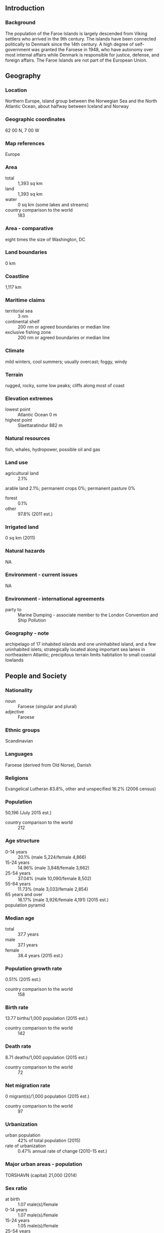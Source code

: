 ** Introduction
*** Background
The population of the Faroe Islands is largely descended from Viking settlers who arrived in the 9th century. The islands have been connected politically to Denmark since the 14th century. A high degree of self-government was granted the Faroese in 1948, who have autonomy over most internal affairs while Denmark is responsible for justice, defense, and foreign affairs. The Faroe Islands are not part of the European Union.
** Geography
*** Location
Northern Europe, island group between the Norwegian Sea and the North Atlantic Ocean, about halfway between Iceland and Norway
*** Geographic coordinates
62 00 N, 7 00 W
*** Map references
Europe
*** Area
- total :: 1,393 sq km
- land :: 1,393 sq km
- water :: 0 sq km (some lakes and streams)
- country comparison to the world :: 183
*** Area - comparative
eight times the size of Washington, DC
*** Land boundaries
0 km
*** Coastline
1,117 km
*** Maritime claims
- territorial sea :: 3 nm
- continental shelf :: 200 nm or agreed boundaries or median line
- exclusive fishing zone :: 200 nm or agreed boundaries or median line
*** Climate
mild winters, cool summers; usually overcast; foggy, windy
*** Terrain
rugged, rocky, some low peaks; cliffs along most of coast
*** Elevation extremes
- lowest point :: Atlantic Ocean 0 m
- highest point :: Slaettaratindur 882 m
*** Natural resources
fish, whales, hydropower, possible oil and gas
*** Land use
- agricultural land :: 2.1%
arable land 2.1%; permanent crops 0%; permanent pasture 0%
- forest :: 0.1%
- other :: 97.8% (2011 est.)
*** Irrigated land
0 sq km (2011)
*** Natural hazards
NA
*** Environment - current issues
NA
*** Environment - international agreements
- party to :: Marine Dumping - associate member to the London Convention and Ship Pollution
*** Geography - note
archipelago of 17 inhabited islands and one uninhabited island, and a few uninhabited islets; strategically located along important sea lanes in northeastern Atlantic; precipitous terrain limits habitation to small coastal lowlands
** People and Society
*** Nationality
- noun :: Faroese (singular and plural)
- adjective :: Faroese
*** Ethnic groups
Scandinavian
*** Languages
Faroese (derived from Old Norse), Danish
*** Religions
Evangelical Lutheran 83.8%, other and unspecified 16.2% (2006 census)
*** Population
50,196 (July 2015 est.)
- country comparison to the world :: 212
*** Age structure
- 0-14 years :: 20.1% (male 5,224/female 4,866)
- 15-24 years :: 14.96% (male 3,848/female 3,662)
- 25-54 years :: 37.04% (male 10,090/female 8,502)
- 55-64 years :: 11.73% (male 3,033/female 2,854)
- 65 years and over :: 16.17% (male 3,926/female 4,191) (2015 est.)
- population pyramid ::  
*** Median age
- total :: 37.7 years
- male :: 37.1 years
- female :: 38.4 years (2015 est.)
*** Population growth rate
0.51% (2015 est.)
- country comparison to the world :: 158
*** Birth rate
13.77 births/1,000 population (2015 est.)
- country comparison to the world :: 142
*** Death rate
8.71 deaths/1,000 population (2015 est.)
- country comparison to the world :: 72
*** Net migration rate
0 migrant(s)/1,000 population (2015 est.)
- country comparison to the world :: 97
*** Urbanization
- urban population :: 42% of total population (2015)
- rate of urbanization :: 0.47% annual rate of change (2010-15 est.)
*** Major urban areas - population
TORSHAVN (capital) 21,000 (2014)
*** Sex ratio
- at birth :: 1.07 male(s)/female
- 0-14 years :: 1.07 male(s)/female
- 15-24 years :: 1.05 male(s)/female
- 25-54 years :: 1.19 male(s)/female
- 55-64 years :: 1.06 male(s)/female
- 65 years and over :: 0.94 male(s)/female
- total population :: 1.09 male(s)/female (2015 est.)
*** Infant mortality rate
- total :: 5.6 deaths/1,000 live births
- male :: 5.86 deaths/1,000 live births
- female :: 5.32 deaths/1,000 live births (2015 est.)
- country comparison to the world :: 170
*** Life expectancy at birth
- total population :: 80.24 years
- male :: 77.73 years
- female :: 82.93 years (2015 est.)
- country comparison to the world :: 37
*** Total fertility rate
2.37 children born/woman (2015 est.)
- country comparison to the world :: 84
*** Hospital bed density
4.7 beds/1,000 population (2012)
*** HIV/AIDS - adult prevalence rate
NA
*** HIV/AIDS - people living with HIV/AIDS
NA
*** HIV/AIDS - deaths
NA
*** Unemployment, youth ages 15-24
- total :: 9.4%
- male :: 6.9%
- female :: 12.5% (2005 est.)
- country comparison to the world :: 103
** Government
*** Country name
- conventional long form :: none
- conventional short form :: Faroe Islands
- local long form :: none
- local short form :: Foroyar
*** Dependency status
part of the Kingdom of Denmark; self-governing overseas administrative division of Denmark since 1948
*** Government type
NA
*** Capital
- name :: Torshavn
- geographic coordinates :: 62 00 N, 6 46 W
- time difference :: UTC 0 (5 hours ahead of Washington, DC, during Standard Time)
- daylight saving time :: +1hr, begins last Sunday in March; ends last Sunday in October
*** Administrative divisions
none (part of the Kingdom of Denmark; self-governing overseas administrative division of Denmark); there are no first-order administrative divisions as defined by the US Government, but there are 34 municipalities
*** Independence
none (part of the Kingdom of Denmark; self-governing overseas administrative division of Denmark)
*** National holiday
Olaifest (Olavsoka), 29 July
*** Constitution
5 June 1953 (Danish Constitution), 23 March 1948 (Home Rule Act), and 24 June 2005 (Takeover Act ) serve as the Faroe Islands’ constitutional position in the Unity of the Realm (2013)
*** Legal system
the laws of Denmark, where applicable, apply
*** Suffrage
18 years of age; universal
*** Executive branch
- chief of state :: Queen MARGRETHE II of Denmark (since 14 January 1972), represented by High Commissioner Dan Michael KNUDSEN, chief administrative officer (since 2008)
- head of government :: Prime Minister Aksel V. JOHANNESEN (since 15 September 2015)
- cabinet :: Landsstyri appointed by the prime minister
- elections/appointments :: the monarchy is hereditary; high commissioner appointed by the monarch; following legislative elections, the leader of the majority party or majority coalition usually elected prime minister by the Faroese Parliament; election last held on 14 November 2011 (next to be held no later than November 2015)
- election results :: Aksel V. JOHANNESEN elected prime minister; Parliament vote - NA
*** Legislative branch
- description :: unicameral Faroese Parliament or Logting (33 seats; members directly elected in a single nationwide constituency by proportional representation vote; members serve 4-year terms)
- note :: election of two seats to the Danish Parliament was last held on 15 September 2011 (next to be held no later than September 2015); percent of vote by party - NA; seats by party - Social Democratic Party 1, Union Party 1
- elections :: last held on 1 September 2015 (next to be held no later than October 2019)
- election results :: percent of vote by party - Social Democratic Party 25.1%, Republic 20.8%, People's Party, 18.9%, Union Party 18.8%, Progressive Party 7.0%, Center Party 5.5%, Independence Party 4.0%; seats by party - Social Democratic Party 8, Republic 7, People's Party 6, Union Party 6, Progressive Party 2, Center Party 2, Independence Party 2
*** Judicial branch
the Faroese Court or Raett (Rett - Danish) decides both civil and criminal cases; the Court is part of the Danish legal system
*** Political parties and leaders
Center Party (Midflokkurin) [Jenis av RANA]
Independence Party (Sjalvstyrisflokkurin) [Jogvan SKORHEIM]
People's Party (Folkaflokkurin) [Jorgen NICLASEN]
Progressive Party (Framsokn) [Poul MICHELSEN]
Republic (Tjodveldi) (formerly the Republican Party) [Hogni HOYDAL]
Social Democratic Party (Javnadarflokkurin) [Aksel JOHANNESEN]
Union Party (Sambandsflokkurin) [Kaj Leo JOHANNESEN]
*** Political pressure groups and leaders
- other :: conservationists
*** International organization participation
Arctic Council, IMO (associate), NC, NIB, UNESCO (associate), UPU
*** Diplomatic representation in the US
none (self-governing overseas administrative division of Denmark)
*** Diplomatic representation from the US
none (self-governing overseas administrative division of Denmark)
*** Flag description
white with a red cross outlined in blue extending to the edges of the flag; the vertical part of the cross is shifted toward the hoist side in the style of the Dannebrog (Danish flag); referred to as Merkid, meaning "the banner" or "the mark," the flag resembles those of neighboring Iceland and Norway, and uses the same three colors - but in a different sequence; white represents the clear Faroese sky as well as the foam of the waves; red and blue are traditional Faroese colors
*** National symbol(s)
ram; national colors: red, white, blue
*** National anthem
- name :: "Mitt alfagra land" (My Fairest Land)
- lyrics/music :: Simun av SKAROI/Peter ALBERG
- note :: adopted 1948; the anthem is also known as "Tu alfagra land mitt" (Thou Fairest Land of Mine); as an autonomous overseas division of Denmark, the Faroe Islands are permitted their own national anthem
** Economy
*** Economy - overview
The Faroese economy is dependent on fishing, which makes the economy vulnerable to price fluctuations. The sector normally accounts for about 95% of exports and nearly half of GDP. In early 2008 the Faroese economy began to slow as a result of smaller catches and historically high oil prices. The slowdown in the Faroese economy followed a strong performance since the mid-1990s with annual growth rates averaging close to 6%, mostly a result of increased fish landings and salmon farming, and high export prices. Unemployment reached its lowest level in June 2008 at 1.1% but gradually increased to about 5.5% in 2012. Total dependence on fishing and salmon farming make the Faroese economy vulnerable to fluctuations in world demand. Initial discoveries of oil in the Faroese area give hope for eventual oil production, which may provide a foundation for a more diversified economy and less dependence on Danish economic assistance. Aided by an annual subsidy from Denmark amounting to about 3% of Faroese GDP, the Faroese have a standard of living almost equal to that of Denmark and Greenland. The Faroese Government ran relatively large deficits from 2008 to 2010 and budget deficits are forecast for several years ahead. At year-end 2010 gross external debt had reached approximately US$900 million.
*** GDP (purchasing power parity)
$1.471 billion (2010 est.)
$1.389 billion (2008 est.)
- country comparison to the world :: 198
*** GDP (official exchange rate)
$2.32 billion (2010 est.)
*** GDP - real growth rate
2.9% (2010 est.)
0.5% (2008 est.)
- country comparison to the world :: 116
*** GDP - per capita (PPP)
$30,500 (2008 est.)
- country comparison to the world :: 55
*** GDP - composition, by sector of origin
- agriculture :: 16%
- industry :: 29%
- services :: 55% (2007 est.)
*** Agriculture - products
milk, potatoes, vegetables; sheep; salmon, other fish
*** Industries
fishing, fish processing, small ship repair and refurbishment, handicrafts
*** Industrial production growth rate
3.4% (2009 est.)
- country comparison to the world :: 86
*** Labor force
34,710 (November 2010)
- country comparison to the world :: 203
*** Labor force - by occupation
- agriculture :: 10.7%
- industry :: 18.9%
- services :: 70.3% (November 2010)
*** Unemployment rate
5.5% (2012)
6.8% (2011)
- country comparison to the world :: 56
*** Population below poverty line
NA%
*** Household income or consumption by percentage share
- lowest 10% :: NA%
- highest 10% :: NA%
*** Budget
- revenues :: $1.025 billion
- expenditures :: $1.301 billion
- note :: Denmark supplies the Faroe Islands with almost one-third of their public funds (2010 est.)
*** Taxes and other revenues
44.2% of GDP (2010 est.)
- country comparison to the world :: 26
*** Budget surplus (+) or deficit (-)
-11.9% of GDP (2010 est.)
- country comparison to the world :: 206
*** Fiscal year
calendar year
*** Inflation rate (consumer prices)
2.3% (2011)
0.4% (2010)
- country comparison to the world :: 108
*** Exports
$824 million (2010)
$767 million (2009)
- country comparison to the world :: 166
*** Exports - commodities
fish and fish products 94%, stamps, ships (2009 est.)
*** Exports - partners
UK 21.8%, Denmark 18.8%, Russia 11.9%, Nigeria 10.9%, US 9.5%, China 7.2%, Netherlands 6% (2014)
*** Imports
$776 million (2010)
$786 million (2009)
- country comparison to the world :: 186
*** Imports - commodities
goods for household consumption, machinery and transport equipment, fuels, raw materials and semi-manufactures, salt
*** Imports - partners
Denmark 45.5%, Norway 27.7%, Germany 5%, Iceland 4.4%, Sweden 4.1% (2014)
*** Debt - external
$888.8 million (2010)
$68.1 million (2006)
- country comparison to the world :: 166
*** Exchange rates
Danish kroner (DKK) per US dollar -
5.587 (2011)
5.3687 (2011)
5.79 (2012 est.)
5.3687 (2011 est.)
5.6241 (2010 est.)
** Energy
*** Electricity - production
261 million kWh (2011 est.)
- country comparison to the world :: 181
*** Electricity - consumption
242.7 million kWh (2011 est.)
- country comparison to the world :: 184
*** Electricity - exports
0 kWh (2013 est.)
- country comparison to the world :: 140
*** Electricity - imports
0 kWh (2013 est.)
- country comparison to the world :: 147
*** Electricity - installed generating capacity
100,100 kW (2011 est.)
- country comparison to the world :: 174
*** Electricity - from fossil fuels
64.9% of total installed capacity (2011 est.)
- country comparison to the world :: 123
*** Electricity - from nuclear fuels
0% of total installed capacity (2011 est.)
- country comparison to the world :: 90
*** Electricity - from hydroelectric plants
31% of total installed capacity (2011 est.)
- country comparison to the world :: 74
*** Electricity - from other renewable sources
4.1% of total installed capacity (2011 est.)
- country comparison to the world :: 58
*** Crude oil - production
0 bbl/day (2013 est.)
- country comparison to the world :: 174
*** Crude oil - exports
0 bbl/day (2010 est.)
- country comparison to the world :: 113
*** Crude oil - imports
0 bbl/day (2010 est.)
- country comparison to the world :: 186
*** Crude oil - proved reserves
0 bbl (1 January 2014 est.)
- country comparison to the world :: 134
*** Refined petroleum products - production
0 bbl/day (2010 est.)
- country comparison to the world :: 144
*** Refined petroleum products - consumption
4,900 bbl/day (2013 est.)
- country comparison to the world :: 169
*** Refined petroleum products - exports
0 bbl/day (2010 est.)
- country comparison to the world :: 177
*** Refined petroleum products - imports
4,661 bbl/day (2010 est.)
- country comparison to the world :: 157
*** Natural gas - production
0 cu m (2012 est.)
- country comparison to the world :: 132
*** Natural gas - consumption
0 cu m (2012 est.)
- country comparison to the world :: 144
*** Natural gas - exports
0 cu m (2012 est.)
- country comparison to the world :: 98
*** Natural gas - imports
0 cu m (2012 est.)
- country comparison to the world :: 194
*** Natural gas - proved reserves
0 cu m (1 January 2014 est.)
- country comparison to the world :: 139
*** Carbon dioxide emissions from consumption of energy
753,400 Mt (2012 est.)
- country comparison to the world :: 173
** Communications
*** Telephones - fixed lines
- total subscriptions :: 17,300
- subscriptions per 100 inhabitants :: 35 (2014 est.)
- country comparison to the world :: 189
*** Telephones - mobile cellular
- total :: 61,400
- subscriptions per 100 inhabitants :: 123 (2014 est.)
- country comparison to the world :: 199
*** Telephone system
- general assessment :: good international communications; good domestic facilities
- domestic :: conversion to digital system completed in 1998; both NMT (analog) and GSM (digital) mobile telephone systems are installed
- international :: country code - 298; satellite earth stations - 1 Orion; 1 fiber-optic submarine cable to the Shetland Islands, linking the Faroe Islands with Denmark and Iceland; fiber-optic submarine cable connection to Canada-Europe cable (2011)
*** Broadcast media
1 publicly owned TV station; the Faroese telecommunications company distributes local and international channels through its digital terrestrial network; publicly owned radio station supplemented by 2 privately owned stations broadcasting over multiple frequencies (2008)
*** Radio broadcast stations
AM 1, FM 13, shortwave 0 (1998)
*** Television broadcast stations
3 (plus 43 repeaters) (September 1995)
*** Internet country code
.fo
*** Internet users
- total :: 44,000
- percent of population :: 88.2% (2014 est.)
- country comparison to the world :: 188
** Transportation
*** Airports
1 (2013)
- country comparison to the world :: 217
*** Airports - with paved runways
- total :: 1
- 1,524 to 2,437 m :: 1 (2013)
*** Roadways
- total :: 463 km (2006)
- country comparison to the world :: 197
*** Merchant marine
- total :: 37
- by type :: cargo 20, chemical tanker 7, container 2, passenger/cargo 3, refrigerated cargo 3, roll on/roll off 2
- foreign-owned :: 28 (Iceland 4, Norway 13, Sweden 11) (2010)
- country comparison to the world :: 79
*** Ports and terminals
- major seaport(s) :: Fuglafjordur, Torshavn, Vagur
** Military
*** Military branches
no regular military forces (2012)
*** Manpower available for military service
- males age 16-49 :: 11,831 (2010 est.)
*** Manpower fit for military service
- males age 16-49 :: 9,827
- females age 16-49 :: 8,418 (2010 est.)
*** Manpower reaching militarily significant age annually
- male :: 372
- female :: 373 (2010 est.)
*** Military - note
defense is the responsibility of Denmark
** Transnational Issues
*** Disputes - international
because anticipated offshore hydrocarbon resources have not been realized, earlier Faroese proposals for full independence have been deferred; Iceland, the UK, and Ireland dispute Denmark's claim that the Faroe Islands' continental shelf extends beyond 200 nm